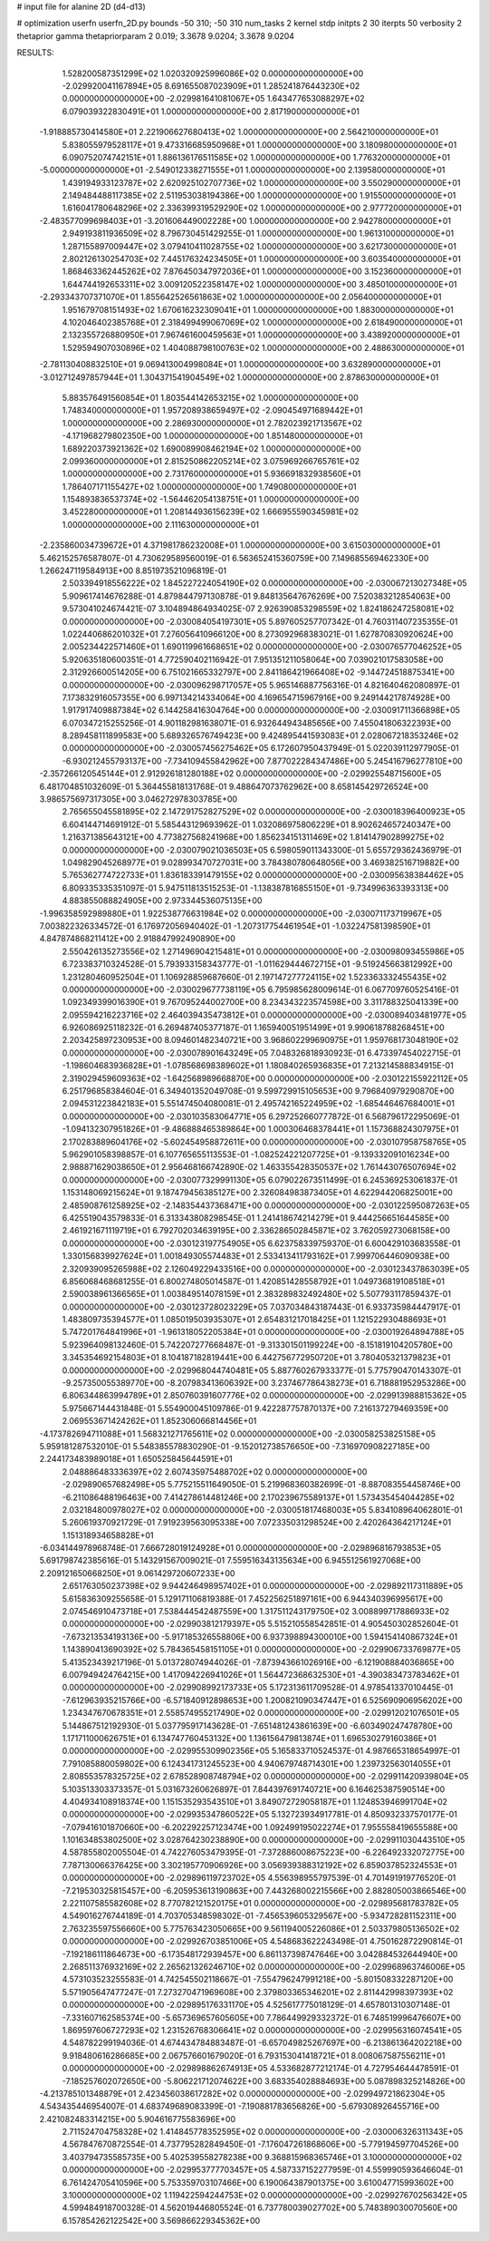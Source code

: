 # input file for alanine 2D (d4-d13)

# optimization
userfn       userfn_2D.py
bounds       -50 310; -50 310
num_tasks    2
kernel       stdp
initpts      2 30
iterpts      50
verbosity    2
thetaprior gamma
thetapriorparam 2 0.019; 3.3678 9.0204; 3.3678 9.0204



RESULTS:
  1.528200587351299E+02  1.020320925996086E+02  0.000000000000000E+00      -2.029920041167894E+05
  8.691655087023909E+01  1.285241876443230E+02  0.000000000000000E+00      -2.029981641081067E+05
  1.643477653088297E+02  6.079039322830491E+01  1.000000000000000E+00       2.817190000000000E+01
 -1.918885730414580E+01  2.221906627680413E+02  1.000000000000000E+00       2.564210000000000E+01
  5.838055979528117E+01  9.473316685950968E+01  1.000000000000000E+00       3.180980000000000E+01
  6.090752074742151E+01  1.886136176511585E+02  1.000000000000000E+00       1.776320000000000E+01
 -5.000000000000000E+01 -2.549012338271555E+01  1.000000000000000E+00       2.139580000000000E+01
  1.439194933123787E+02  2.620925102707736E+02  1.000000000000000E+00       3.550290000000000E+01
  2.149484488117385E+02  2.511953038194386E+00  1.000000000000000E+00       1.915500000000000E+01
  1.616041780648296E+02  2.336399319529290E+02  1.000000000000000E+00       2.977720000000000E+01
 -2.483577099698403E+01 -3.201606449002228E+00  1.000000000000000E+00       2.942780000000000E+01
  2.949193811936509E+02  8.796730451429255E-01  1.000000000000000E+00       1.961310000000000E+01
  1.287155897009447E+02  3.079410411028755E+02  1.000000000000000E+00       3.621730000000000E+01
  2.802126130254703E+02  7.445176324234505E+01  1.000000000000000E+00       3.603540000000000E+01
  1.868463362445262E+02  7.876450347972036E+01  1.000000000000000E+00       3.152360000000000E+01
  1.644744192653311E+02  3.009120522358147E+02  1.000000000000000E+00       3.485010000000000E+01
 -2.293343707371070E+01  1.855642526561863E+02  1.000000000000000E+00       2.056400000000000E+01
  1.951679708151493E+02  1.670616232309041E+01  1.000000000000000E+00       1.883000000000000E+01
  4.102046402385768E+01  2.318499499067069E+02  1.000000000000000E+00       2.618490000000000E+01
  2.132355726880950E+01  7.967461600459563E+01  1.000000000000000E+00       3.438920000000000E+01
  1.529594907030896E+02  1.404088798100763E+02  1.000000000000000E+00       2.488630000000000E+01
 -2.781130408832510E+01  9.069413004998084E+01  1.000000000000000E+00       3.632890000000000E+01
 -3.012712497857944E+01  1.304371541904549E+02  1.000000000000000E+00       2.878630000000000E+01
  5.883576491560854E+01  1.803544142653215E+02  1.000000000000000E+00       1.748340000000000E+01
  1.957208938659497E+02 -2.090454971689442E+01  1.000000000000000E+00       2.286930000000000E+01
  2.782023921713567E+02 -4.171968279802350E+00  1.000000000000000E+00       1.851480000000000E+01
  1.689220373921362E+02  1.690089908462194E+02  1.000000000000000E+00       2.099360000000000E+01
  2.815250862205214E+02  3.075969266765761E+02  1.000000000000000E+00       2.731760000000000E+01
  5.936691832938560E+01  1.786407171155427E+02  1.000000000000000E+00       1.749080000000000E+01
  1.154893836537374E+02 -1.564462054138751E+01  1.000000000000000E+00       3.452280000000000E+01
  1.208144936156239E+02  1.666955590345981E+02  1.000000000000000E+00       2.111630000000000E+01
 -2.235860034739672E+01  4.371981786232008E+01  1.000000000000000E+00       3.615030000000000E+01       5.462152576587807E-01  4.730629589560019E-01       6.563652415360759E+00  7.149685569462330E+00  1.266247119584913E+00  8.851973521096819E-01
  2.503394918556222E+02  1.845227224054190E+02  0.000000000000000E+00      -2.030067213027348E+05       5.909617414676288E-01  4.879844797130878E-01       9.848135647676269E+00  7.520383212854063E+00  9.573041024674421E-07  3.104894864934025E-07
  2.926390853298559E+02  1.824186247258081E+02  0.000000000000000E+00      -2.030084054197301E+05       5.897605257707342E-01  4.760311407235355E-01       1.022440686201032E+01  7.276056410966120E+00  8.273092968383021E-01  1.627870830920624E+00
  2.005234422571460E+01  1.690119961668651E+02  0.000000000000000E+00      -2.030076577046252E+05       5.920635180600351E-01  4.772590402116942E-01       7.951351211058064E+00  7.039021017583058E+00  2.312926600514205E+00  6.751021665332797E+00
  2.841186421966408E+02 -9.144724518875341E+00  0.000000000000000E+00      -2.030096298717057E+05       5.965146887756316E-01  4.821640462080897E-01       7.173832916057355E+00  6.997134214334064E+00  4.169654715967916E+00  9.249144217874928E+00
  1.917917409887384E+02  6.144258416304764E+00  0.000000000000000E+00      -2.030091711366898E+05       6.070347215255256E-01  4.901182981638071E-01       6.932644943485656E+00  7.455041806322393E+00  8.289458111899583E+00  5.689326576749423E+00
  9.424895441593083E+01  2.028067218353246E+02  0.000000000000000E+00      -2.030057456275462E+05       6.172607950437949E-01  5.022039112977905E-01      -6.930212455793137E+00 -7.734109455842962E+00  7.877022284347486E+00  5.245416796277810E+00
 -2.357266120545144E+01  2.912926181280188E+02  0.000000000000000E+00      -2.029925548715600E+05       6.481704851032609E-01  5.364455818131768E-01       9.488647073762962E+00  8.658145429726524E+00  3.986575697317305E+00  3.046272978303785E+00
  2.765655045581895E+02  2.147291752827529E+02  0.000000000000000E+00      -2.030018396400923E+05       6.604144714691912E-01  5.585443129693962E-01       1.032086975806229E+01  8.902624657240347E+00  1.216371385643121E+00  4.773827568241968E+00
  1.856234151311469E+02  1.814147902899275E+02  0.000000000000000E+00      -2.030079021036503E+05       6.598059011343300E-01  5.655729362436979E-01       1.049829045268977E+01  9.028993470727031E+00  3.784380780648056E+00  3.469382516719882E+00
  5.765362774722733E+01  1.836183391479155E+02  0.000000000000000E+00      -2.030095638384462E+05       6.809335335351097E-01  5.947511813515253E-01      -1.138387816855150E+01 -9.734996363393313E+00  4.883855088824905E+00  2.973344536075135E+00
 -1.996358592989880E+01  1.922538776631984E+02  0.000000000000000E+00      -2.030071173719967E+05       7.003822326334572E-01  6.176972056940402E-01      -1.207317754461954E+01 -1.032247581398590E+01  4.847874868211412E+00  2.918847992490890E+00
  2.550426135273556E+02  1.271496904215481E+01  0.000000000000000E+00      -2.030098093455986E+05       6.723383710324528E-01  5.793933158343777E-01      -1.011629444672715E+01 -9.519245663812992E+00  1.231280460952504E+01  1.106928859687660E-01
  2.197147277724115E+02  1.523363332455435E+02  0.000000000000000E+00      -2.030029677738119E+05       6.795985628009614E-01  6.067709760525416E-01       1.092349399016390E+01  9.767095244002700E+00  8.234343223574598E+00  3.311788325041339E+00
  2.095594216223716E+02  2.464039435473812E+01  0.000000000000000E+00      -2.030089403481977E+05       6.926086925118232E-01  6.269487405377187E-01       1.165940051951499E+01  9.990618788268451E+00  2.203425897230953E+00  8.094601482340721E+00
  3.968602299690975E+01  1.959768173048190E+02  0.000000000000000E+00      -2.030078901643249E+05       7.048326818930923E-01  6.473397454022715E-01      -1.198604683936828E+01 -1.078568698389602E+01  1.180840265936835E+01  7.213214588834915E-01
  2.319029459609363E+02 -1.642568989668870E+00  0.000000000000000E+00      -2.030122155922112E+05       6.251796858384604E-01  6.349401352049708E-01       9.599729915105653E+00  9.796840979290870E+00  2.094531223842183E+01  5.551474504080081E-01
  2.495742165224959E+02 -1.685446467684001E+01  0.000000000000000E+00      -2.030103583064771E+05       6.297252660777872E-01  6.568796172295069E-01      -1.094132307951826E+01 -9.486888465389864E+00  1.000306468378441E+01  1.157368824307975E+01
  2.170283889604176E+02 -5.602454958872611E+00  0.000000000000000E+00      -2.030107958758765E+05       5.962901058398857E-01  6.107765655113553E-01      -1.082524221207725E+01 -9.139332091016234E+00  2.988871629038650E+01  2.956468166742890E-02
  1.463355428350537E+02  1.761443076507694E+02  0.000000000000000E+00      -2.030077329991130E+05       6.079022673511499E-01  6.245369253061837E-01       1.153148069215624E+01  9.187479456385127E+00  2.326084983873405E+01  4.622944206825001E+00
  2.485908761258925E+02 -2.148354437368471E+00  0.000000000000000E+00      -2.030122595087263E+05       6.425519043579833E-01  6.313343808298545E-01       1.241418674214279E+01  9.444256651644585E+00  2.461921671119719E+01  6.792702034639195E+00
  2.336286502845871E+02  3.762059273068158E+00  0.000000000000000E+00      -2.030123197754905E+05       6.623758339759370E-01  6.600429103683558E-01       1.330156839927624E+01  1.001849305574483E+01  2.533413411793162E+01  7.999706446090938E+00
  2.320939095265988E+02  2.126049229433516E+00  0.000000000000000E+00      -2.030123437863039E+05       6.856068468681255E-01  6.800274805014587E-01       1.420851428558792E+01  1.049736819108518E+01  2.590038961366565E+01  1.003849514078159E+01
  2.383289832492480E+02  5.507793117859437E-01  0.000000000000000E+00      -2.030123728023229E+05       7.037034843187443E-01  6.933735984447917E-01       1.483809735394577E+01  1.085019503935307E+01  2.654831217018425E+01  1.121522930488693E+01
  5.747201764841996E+01 -1.961318052205384E+01  0.000000000000000E+00      -2.030019264894788E+05       5.923964098132460E-01  5.742207277668487E-01      -9.313301501199224E+00 -8.151819104205780E+00  3.345354692154803E+01  8.104187182819441E+00
  6.442756772950720E+01  3.780405321379823E+01  0.000000000000000E+00      -2.029968044740481E+05       5.887760267933377E-01  5.775790470143307E-01      -9.257350055389770E+00 -8.207983413606392E+00  3.237467786438273E+01  6.718881952953286E+00
  6.806344863994789E+01  2.850760391607776E+02  0.000000000000000E+00      -2.029913988815362E+05       5.975667144431848E-01  5.554900045109786E-01       9.422287757870137E+00  7.216137279469359E+00  2.069553671424262E+01  1.852306066814456E+01
 -4.173782694711088E+01  1.568321271765611E+02  0.000000000000000E+00      -2.030058253825158E+05       5.959181287532010E-01  5.548385578830290E-01      -9.152012738576650E+00 -7.316970908227185E+00  2.244173483989018E+01  1.650525845644591E+01
  2.048886483336397E+02  2.607435975488702E+02  0.000000000000000E+00      -2.029890657682498E+05       5.775215511649050E-01  5.219968360382699E-01      -8.887083554458746E+00 -6.211086488196463E+00  7.414278614481246E+00  2.170239675589137E+01
  1.573435454044285E+02  2.032184800978027E+02  0.000000000000000E+00      -2.030051817468003E+05       5.834108964062801E-01  5.260619370921729E-01       7.919239563095338E+00  7.072335031298524E+00  2.420264364217124E+01  1.151318934658828E+01
 -6.034144978968748E-01  7.666728019124928E+01  0.000000000000000E+00      -2.029896816793853E+05       5.691798742385616E-01  5.143291567009021E-01       7.559516343135634E+00  6.945512561927068E+00  2.209121650668250E+01  9.061429720607233E+00
  2.651763050237398E+02  9.944246498957402E+01  0.000000000000000E+00      -2.029892117311889E+05       5.615836309255658E-01  5.129171106819388E-01       7.452256251897161E+00  6.944340396995617E+00  2.074546910473718E+01  7.538444542487559E+00
  1.317511243179750E+02  3.008899717886933E+02  0.000000000000000E+00      -2.029903812179397E+05       5.515210558542851E-01  4.905450302852604E-01      -7.673213534193136E+00 -5.917185326558806E+00  6.937398894300010E+00  1.594154140867324E+01
  1.143890413690392E+02  5.784365458151105E+01  0.000000000000000E+00      -2.029906733769877E+05       5.413523439217196E-01  5.013728074944026E-01      -7.873943661026916E+00 -6.121908884036865E+00  6.007949424764215E+00  1.417094226941026E+01
  1.564472368632530E+01 -4.390383473783462E+01  0.000000000000000E+00      -2.029908992173733E+05       5.172313611709528E-01  4.978541337010445E-01      -7.612963935215766E+00 -6.571840912898653E+00  1.200821090347447E+01  6.525690906956202E+00
  1.234347670678351E+01  2.558574955217490E+02  0.000000000000000E+00      -2.029912021076501E+05       5.144867512192930E-01  5.037795917143628E-01      -7.651481243861639E+00 -6.603490247478780E+00  1.171711000626751E+01  6.134747760453132E+00
  1.136156479813874E+01  1.696530279160386E+01  0.000000000000000E+00      -2.029955309902356E+05       5.165833710524537E-01  4.987665318654997E-01       7.791085880059802E+00  6.124341731245523E+00  4.940679748714301E+00  1.239732563014055E+01
  2.808553578325725E+02  2.678528908748794E+02  0.000000000000000E+00      -2.029911420939804E+05       5.103513303373357E-01  5.031673260626897E-01       7.844397691740721E+00  6.164625387590514E+00  4.404934108918374E+00  1.151535293543510E+01
  3.849072729058187E+01  1.124853946991704E+02  0.000000000000000E+00      -2.029935347860522E+05       5.132723934917781E-01  4.850932337570177E-01      -7.079416101870660E+00 -6.202292257123474E+00  1.092499195022274E+01  7.955558419655588E+00
  1.101634853802500E+02  3.028764230238890E+00  0.000000000000000E+00      -2.029911030443510E+05       4.587855802005504E-01  4.742276053479395E-01      -7.372886008675223E+00 -6.226492332072775E+00  7.787130066376425E+00  3.302195770906926E+00
  3.056939388312192E+02  6.859037852324553E+01  0.000000000000000E+00      -2.029896119723702E+05       4.556398955797539E-01  4.701491919776520E-01      -7.219530325815457E+00 -6.205953613190863E+00  7.443268002215566E+00  2.882805003866546E+00
  2.221107585582608E+02  8.770782121520175E+01  0.000000000000000E+00      -2.029895681783782E+05       4.549016276744189E-01  4.703705348598302E-01      -7.456539605329567E+00 -5.934728281152311E+00  2.763235597556660E+00  5.775763423050665E+00
  9.561194005226086E+01  2.503379805136502E+02  0.000000000000000E+00      -2.029926703851006E+05       4.548683622243498E-01  4.750162872290814E-01      -7.192186111864673E+00 -6.173548172939457E+00  6.861137398747646E+00  3.042884532644940E+00
  2.268511376932169E+02  2.265621326246710E+02  0.000000000000000E+00      -2.029968963746006E+05       4.573103523255583E-01  4.742545502118667E-01      -7.554796247991218E+00 -5.801508332287120E+00  5.571905647477247E-01  7.273270471969608E+00
  2.379803365346201E+02  2.811442998397393E+02  0.000000000000000E+00      -2.029895176331170E+05       4.525617775018129E-01  4.657801310307148E-01      -7.331607162585374E+00 -5.657369657605605E+00  7.786449929332372E-01  6.748519996476607E+00
  1.869597606727293E+02  1.231526768306641E+02  0.000000000000000E+00      -2.029956316074541E+05       4.548782299194036E-01  4.674434784883487E-01      -6.657049825267697E+00 -6.213861364202218E+00  9.918480616286685E+00  2.067576601679020E-01
  6.793153041418721E+01  8.008067587556211E+01  0.000000000000000E+00      -2.029898862674913E+05       4.533682877212174E-01  4.727954644478591E-01      -7.185257602072650E+00 -5.806221712074622E+00  3.683354028884693E+00  5.087898325214826E+00
 -4.213785101348879E+01  2.423456038617282E+02  0.000000000000000E+00      -2.029949721862304E+05       4.543435446954007E-01  4.683749689083399E-01      -7.190881783656826E+00 -5.679308926455716E+00  2.421082483314215E+00  5.904616775583696E+00
  2.711524704758328E+02  1.414845778352595E+02  0.000000000000000E+00      -2.030006326311343E+05       4.567847670872554E-01  4.737795282849450E-01      -7.176047261868606E+00 -5.779194597704526E+00  3.403794735585735E+00  5.402539558278238E+00
  9.368815968365746E+01  3.100000000000000E+02  0.000000000000000E+00      -2.029953777703457E+05       4.587337152277959E-01  4.559990593646604E-01       6.761424705410596E+00  5.753359703107466E+00  6.190064387901375E+00  3.610047715993602E+00
  3.100000000000000E+02  1.119422594244753E+02  0.000000000000000E+00      -2.029927670256342E+05       4.599484918700328E-01  4.562019446805524E-01       6.737780039027702E+00  5.748389030070560E+00  6.157854262122542E+00  3.569866229345362E+00
